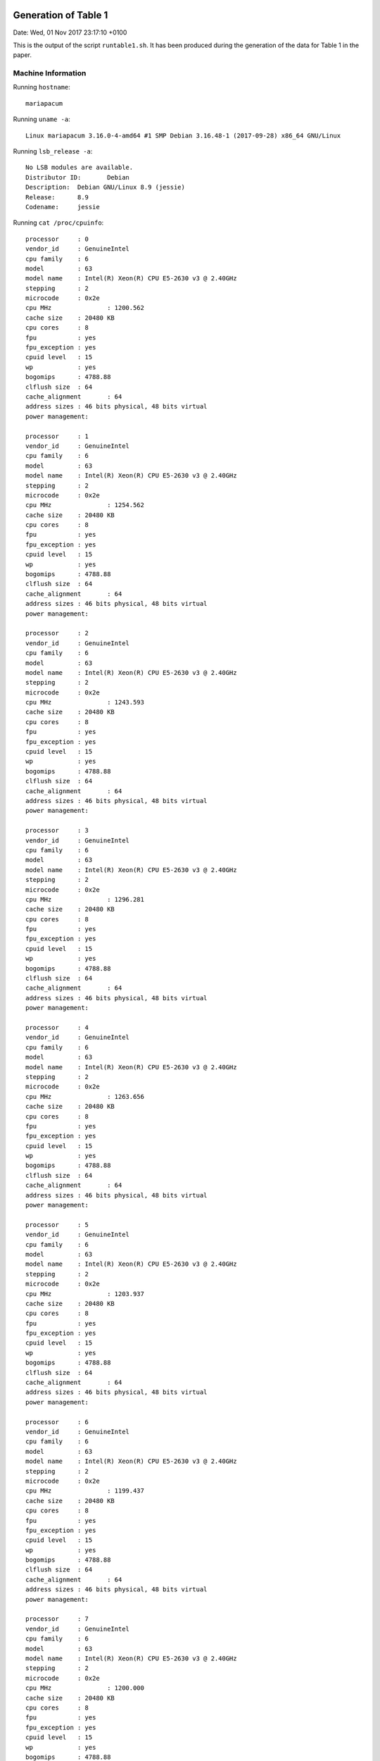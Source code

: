 

Generation of Table 1
=====================

Date: Wed, 01 Nov 2017 23:17:10 +0100

This is the output of the script ``runtable1.sh``.
It has been produced during the generation of the data for
Table 1 in the paper.


Machine Information
-------------------

Running ``hostname``::

  mariapacum

Running ``uname -a``::

  Linux mariapacum 3.16.0-4-amd64 #1 SMP Debian 3.16.48-1 (2017-09-28) x86_64 GNU/Linux

Running ``lsb_release -a``::

  No LSB modules are available.
  Distributor ID:	Debian
  Description:	Debian GNU/Linux 8.9 (jessie)
  Release:	8.9
  Codename:	jessie

Running ``cat /proc/cpuinfo``::

  processor	: 0
  vendor_id	: GenuineIntel
  cpu family	: 6
  model		: 63
  model name	: Intel(R) Xeon(R) CPU E5-2630 v3 @ 2.40GHz
  stepping	: 2
  microcode	: 0x2e
  cpu MHz		: 1200.562
  cache size	: 20480 KB
  cpu cores	: 8
  fpu		: yes
  fpu_exception	: yes
  cpuid level	: 15
  wp		: yes
  bogomips	: 4788.88
  clflush size	: 64
  cache_alignment	: 64
  address sizes	: 46 bits physical, 48 bits virtual
  power management:
  
  processor	: 1
  vendor_id	: GenuineIntel
  cpu family	: 6
  model		: 63
  model name	: Intel(R) Xeon(R) CPU E5-2630 v3 @ 2.40GHz
  stepping	: 2
  microcode	: 0x2e
  cpu MHz		: 1254.562
  cache size	: 20480 KB
  cpu cores	: 8
  fpu		: yes
  fpu_exception	: yes
  cpuid level	: 15
  wp		: yes
  bogomips	: 4788.88
  clflush size	: 64
  cache_alignment	: 64
  address sizes	: 46 bits physical, 48 bits virtual
  power management:
  
  processor	: 2
  vendor_id	: GenuineIntel
  cpu family	: 6
  model		: 63
  model name	: Intel(R) Xeon(R) CPU E5-2630 v3 @ 2.40GHz
  stepping	: 2
  microcode	: 0x2e
  cpu MHz		: 1243.593
  cache size	: 20480 KB
  cpu cores	: 8
  fpu		: yes
  fpu_exception	: yes
  cpuid level	: 15
  wp		: yes
  bogomips	: 4788.88
  clflush size	: 64
  cache_alignment	: 64
  address sizes	: 46 bits physical, 48 bits virtual
  power management:
  
  processor	: 3
  vendor_id	: GenuineIntel
  cpu family	: 6
  model		: 63
  model name	: Intel(R) Xeon(R) CPU E5-2630 v3 @ 2.40GHz
  stepping	: 2
  microcode	: 0x2e
  cpu MHz		: 1296.281
  cache size	: 20480 KB
  cpu cores	: 8
  fpu		: yes
  fpu_exception	: yes
  cpuid level	: 15
  wp		: yes
  bogomips	: 4788.88
  clflush size	: 64
  cache_alignment	: 64
  address sizes	: 46 bits physical, 48 bits virtual
  power management:
  
  processor	: 4
  vendor_id	: GenuineIntel
  cpu family	: 6
  model		: 63
  model name	: Intel(R) Xeon(R) CPU E5-2630 v3 @ 2.40GHz
  stepping	: 2
  microcode	: 0x2e
  cpu MHz		: 1263.656
  cache size	: 20480 KB
  cpu cores	: 8
  fpu		: yes
  fpu_exception	: yes
  cpuid level	: 15
  wp		: yes
  bogomips	: 4788.88
  clflush size	: 64
  cache_alignment	: 64
  address sizes	: 46 bits physical, 48 bits virtual
  power management:
  
  processor	: 5
  vendor_id	: GenuineIntel
  cpu family	: 6
  model		: 63
  model name	: Intel(R) Xeon(R) CPU E5-2630 v3 @ 2.40GHz
  stepping	: 2
  microcode	: 0x2e
  cpu MHz		: 1203.937
  cache size	: 20480 KB
  cpu cores	: 8
  fpu		: yes
  fpu_exception	: yes
  cpuid level	: 15
  wp		: yes
  bogomips	: 4788.88
  clflush size	: 64
  cache_alignment	: 64
  address sizes	: 46 bits physical, 48 bits virtual
  power management:
  
  processor	: 6
  vendor_id	: GenuineIntel
  cpu family	: 6
  model		: 63
  model name	: Intel(R) Xeon(R) CPU E5-2630 v3 @ 2.40GHz
  stepping	: 2
  microcode	: 0x2e
  cpu MHz		: 1199.437
  cache size	: 20480 KB
  cpu cores	: 8
  fpu		: yes
  fpu_exception	: yes
  cpuid level	: 15
  wp		: yes
  bogomips	: 4788.88
  clflush size	: 64
  cache_alignment	: 64
  address sizes	: 46 bits physical, 48 bits virtual
  power management:
  
  processor	: 7
  vendor_id	: GenuineIntel
  cpu family	: 6
  model		: 63
  model name	: Intel(R) Xeon(R) CPU E5-2630 v3 @ 2.40GHz
  stepping	: 2
  microcode	: 0x2e
  cpu MHz		: 1200.000
  cache size	: 20480 KB
  cpu cores	: 8
  fpu		: yes
  fpu_exception	: yes
  cpuid level	: 15
  wp		: yes
  bogomips	: 4788.88
  clflush size	: 64
  cache_alignment	: 64
  address sizes	: 46 bits physical, 48 bits virtual
  power management:
  
  processor	: 8
  vendor_id	: GenuineIntel
  cpu family	: 6
  model		: 63
  model name	: Intel(R) Xeon(R) CPU E5-2630 v3 @ 2.40GHz
  stepping	: 2
  microcode	: 0x2e
  cpu MHz		: 1200.000
  cache size	: 20480 KB
  cpu cores	: 8
  fpu		: yes
  fpu_exception	: yes
  cpuid level	: 15
  wp		: yes
  bogomips	: 4790.27
  clflush size	: 64
  cache_alignment	: 64
  address sizes	: 46 bits physical, 48 bits virtual
  power management:
  
  processor	: 9
  vendor_id	: GenuineIntel
  cpu family	: 6
  model		: 63
  model name	: Intel(R) Xeon(R) CPU E5-2630 v3 @ 2.40GHz
  stepping	: 2
  microcode	: 0x2e
  cpu MHz		: 1205.250
  cache size	: 20480 KB
  cpu cores	: 8
  fpu		: yes
  fpu_exception	: yes
  cpuid level	: 15
  wp		: yes
  bogomips	: 4790.27
  clflush size	: 64
  cache_alignment	: 64
  address sizes	: 46 bits physical, 48 bits virtual
  power management:
  
  processor	: 10
  vendor_id	: GenuineIntel
  cpu family	: 6
  model		: 63
  model name	: Intel(R) Xeon(R) CPU E5-2630 v3 @ 2.40GHz
  stepping	: 2
  microcode	: 0x2e
  cpu MHz		: 1256.250
  cache size	: 20480 KB
  cpu cores	: 8
  fpu		: yes
  fpu_exception	: yes
  cpuid level	: 15
  wp		: yes
  bogomips	: 4790.27
  clflush size	: 64
  cache_alignment	: 64
  address sizes	: 46 bits physical, 48 bits virtual
  power management:
  
  processor	: 11
  vendor_id	: GenuineIntel
  cpu family	: 6
  model		: 63
  model name	: Intel(R) Xeon(R) CPU E5-2630 v3 @ 2.40GHz
  stepping	: 2
  microcode	: 0x2e
  cpu MHz		: 1204.218
  cache size	: 20480 KB
  cpu cores	: 8
  fpu		: yes
  fpu_exception	: yes
  cpuid level	: 15
  wp		: yes
  bogomips	: 4790.27
  clflush size	: 64
  cache_alignment	: 64
  address sizes	: 46 bits physical, 48 bits virtual
  power management:
  
  processor	: 12
  vendor_id	: GenuineIntel
  cpu family	: 6
  model		: 63
  model name	: Intel(R) Xeon(R) CPU E5-2630 v3 @ 2.40GHz
  stepping	: 2
  microcode	: 0x2e
  cpu MHz		: 1200.000
  cache size	: 20480 KB
  cpu cores	: 8
  fpu		: yes
  fpu_exception	: yes
  cpuid level	: 15
  wp		: yes
  bogomips	: 4790.27
  clflush size	: 64
  cache_alignment	: 64
  address sizes	: 46 bits physical, 48 bits virtual
  power management:
  
  processor	: 13
  vendor_id	: GenuineIntel
  cpu family	: 6
  model		: 63
  model name	: Intel(R) Xeon(R) CPU E5-2630 v3 @ 2.40GHz
  stepping	: 2
  microcode	: 0x2e
  cpu MHz		: 1200.000
  cache size	: 20480 KB
  cpu cores	: 8
  fpu		: yes
  fpu_exception	: yes
  cpuid level	: 15
  wp		: yes
  bogomips	: 4790.27
  clflush size	: 64
  cache_alignment	: 64
  address sizes	: 46 bits physical, 48 bits virtual
  power management:
  
  processor	: 14
  vendor_id	: GenuineIntel
  cpu family	: 6
  model		: 63
  model name	: Intel(R) Xeon(R) CPU E5-2630 v3 @ 2.40GHz
  stepping	: 2
  microcode	: 0x2e
  cpu MHz		: 1243.968
  cache size	: 20480 KB
  cpu cores	: 8
  fpu		: yes
  fpu_exception	: yes
  cpuid level	: 15
  wp		: yes
  bogomips	: 4790.27
  clflush size	: 64
  cache_alignment	: 64
  address sizes	: 46 bits physical, 48 bits virtual
  power management:
  
  processor	: 15
  vendor_id	: GenuineIntel
  cpu family	: 6
  model		: 63
  model name	: Intel(R) Xeon(R) CPU E5-2630 v3 @ 2.40GHz
  stepping	: 2
  microcode	: 0x2e
  cpu MHz		: 1200.187
  cache size	: 20480 KB
  cpu cores	: 8
  fpu		: yes
  fpu_exception	: yes
  cpuid level	: 15
  wp		: yes
  bogomips	: 4790.27
  clflush size	: 64
  cache_alignment	: 64
  address sizes	: 46 bits physical, 48 bits virtual
  power management:
  
  processor	: 16
  vendor_id	: GenuineIntel
  cpu family	: 6
  model		: 63
  model name	: Intel(R) Xeon(R) CPU E5-2630 v3 @ 2.40GHz
  stepping	: 2
  microcode	: 0x2e
  cpu MHz		: 1200.000
  cache size	: 20480 KB
  cpu cores	: 8
  fpu		: yes
  fpu_exception	: yes
  cpuid level	: 15
  wp		: yes
  bogomips	: 4788.88
  clflush size	: 64
  cache_alignment	: 64
  address sizes	: 46 bits physical, 48 bits virtual
  power management:
  
  processor	: 17
  vendor_id	: GenuineIntel
  cpu family	: 6
  model		: 63
  model name	: Intel(R) Xeon(R) CPU E5-2630 v3 @ 2.40GHz
  stepping	: 2
  microcode	: 0x2e
  cpu MHz		: 1596.750
  cache size	: 20480 KB
  cpu cores	: 8
  fpu		: yes
  fpu_exception	: yes
  cpuid level	: 15
  wp		: yes
  bogomips	: 4788.88
  clflush size	: 64
  cache_alignment	: 64
  address sizes	: 46 bits physical, 48 bits virtual
  power management:
  
  processor	: 18
  vendor_id	: GenuineIntel
  cpu family	: 6
  model		: 63
  model name	: Intel(R) Xeon(R) CPU E5-2630 v3 @ 2.40GHz
  stepping	: 2
  microcode	: 0x2e
  cpu MHz		: 1496.812
  cache size	: 20480 KB
  cpu cores	: 8
  fpu		: yes
  fpu_exception	: yes
  cpuid level	: 15
  wp		: yes
  bogomips	: 4788.88
  clflush size	: 64
  cache_alignment	: 64
  address sizes	: 46 bits physical, 48 bits virtual
  power management:
  
  processor	: 19
  vendor_id	: GenuineIntel
  cpu family	: 6
  model		: 63
  model name	: Intel(R) Xeon(R) CPU E5-2630 v3 @ 2.40GHz
  stepping	: 2
  microcode	: 0x2e
  cpu MHz		: 1262.906
  cache size	: 20480 KB
  cpu cores	: 8
  fpu		: yes
  fpu_exception	: yes
  cpuid level	: 15
  wp		: yes
  bogomips	: 4788.88
  clflush size	: 64
  cache_alignment	: 64
  address sizes	: 46 bits physical, 48 bits virtual
  power management:
  
  processor	: 20
  vendor_id	: GenuineIntel
  cpu family	: 6
  model		: 63
  model name	: Intel(R) Xeon(R) CPU E5-2630 v3 @ 2.40GHz
  stepping	: 2
  microcode	: 0x2e
  cpu MHz		: 1264.218
  cache size	: 20480 KB
  cpu cores	: 8
  fpu		: yes
  fpu_exception	: yes
  cpuid level	: 15
  wp		: yes
  bogomips	: 4788.88
  clflush size	: 64
  cache_alignment	: 64
  address sizes	: 46 bits physical, 48 bits virtual
  power management:
  
  processor	: 21
  vendor_id	: GenuineIntel
  cpu family	: 6
  model		: 63
  model name	: Intel(R) Xeon(R) CPU E5-2630 v3 @ 2.40GHz
  stepping	: 2
  microcode	: 0x2e
  cpu MHz		: 1200.000
  cache size	: 20480 KB
  cpu cores	: 8
  fpu		: yes
  fpu_exception	: yes
  cpuid level	: 15
  wp		: yes
  bogomips	: 4788.88
  clflush size	: 64
  cache_alignment	: 64
  address sizes	: 46 bits physical, 48 bits virtual
  power management:
  
  processor	: 22
  vendor_id	: GenuineIntel
  cpu family	: 6
  model		: 63
  model name	: Intel(R) Xeon(R) CPU E5-2630 v3 @ 2.40GHz
  stepping	: 2
  microcode	: 0x2e
  cpu MHz		: 1212.281
  cache size	: 20480 KB
  cpu cores	: 8
  fpu		: yes
  fpu_exception	: yes
  cpuid level	: 15
  wp		: yes
  bogomips	: 4788.88
  clflush size	: 64
  cache_alignment	: 64
  address sizes	: 46 bits physical, 48 bits virtual
  power management:
  
  processor	: 23
  vendor_id	: GenuineIntel
  cpu family	: 6
  model		: 63
  model name	: Intel(R) Xeon(R) CPU E5-2630 v3 @ 2.40GHz
  stepping	: 2
  microcode	: 0x2e
  cpu MHz		: 1200.468
  cache size	: 20480 KB
  cpu cores	: 8
  fpu		: yes
  fpu_exception	: yes
  cpuid level	: 15
  wp		: yes
  bogomips	: 4788.88
  clflush size	: 64
  cache_alignment	: 64
  address sizes	: 46 bits physical, 48 bits virtual
  power management:
  
  processor	: 24
  vendor_id	: GenuineIntel
  cpu family	: 6
  model		: 63
  model name	: Intel(R) Xeon(R) CPU E5-2630 v3 @ 2.40GHz
  stepping	: 2
  microcode	: 0x2e
  cpu MHz		: 1227.656
  cache size	: 20480 KB
  cpu cores	: 8
  fpu		: yes
  fpu_exception	: yes
  cpuid level	: 15
  wp		: yes
  bogomips	: 4790.27
  clflush size	: 64
  cache_alignment	: 64
  address sizes	: 46 bits physical, 48 bits virtual
  power management:
  
  processor	: 25
  vendor_id	: GenuineIntel
  cpu family	: 6
  model		: 63
  model name	: Intel(R) Xeon(R) CPU E5-2630 v3 @ 2.40GHz
  stepping	: 2
  microcode	: 0x2e
  cpu MHz		: 1201.312
  cache size	: 20480 KB
  cpu cores	: 8
  fpu		: yes
  fpu_exception	: yes
  cpuid level	: 15
  wp		: yes
  bogomips	: 4790.27
  clflush size	: 64
  cache_alignment	: 64
  address sizes	: 46 bits physical, 48 bits virtual
  power management:
  
  processor	: 26
  vendor_id	: GenuineIntel
  cpu family	: 6
  model		: 63
  model name	: Intel(R) Xeon(R) CPU E5-2630 v3 @ 2.40GHz
  stepping	: 2
  microcode	: 0x2e
  cpu MHz		: 1299.937
  cache size	: 20480 KB
  cpu cores	: 8
  fpu		: yes
  fpu_exception	: yes
  cpuid level	: 15
  wp		: yes
  bogomips	: 4790.27
  clflush size	: 64
  cache_alignment	: 64
  address sizes	: 46 bits physical, 48 bits virtual
  power management:
  
  processor	: 27
  vendor_id	: GenuineIntel
  cpu family	: 6
  model		: 63
  model name	: Intel(R) Xeon(R) CPU E5-2630 v3 @ 2.40GHz
  stepping	: 2
  microcode	: 0x2e
  cpu MHz		: 1204.312
  cache size	: 20480 KB
  cpu cores	: 8
  fpu		: yes
  fpu_exception	: yes
  cpuid level	: 15
  wp		: yes
  bogomips	: 4790.27
  clflush size	: 64
  cache_alignment	: 64
  address sizes	: 46 bits physical, 48 bits virtual
  power management:
  
  processor	: 28
  vendor_id	: GenuineIntel
  cpu family	: 6
  model		: 63
  model name	: Intel(R) Xeon(R) CPU E5-2630 v3 @ 2.40GHz
  stepping	: 2
  microcode	: 0x2e
  cpu MHz		: 1201.875
  cache size	: 20480 KB
  cpu cores	: 8
  fpu		: yes
  fpu_exception	: yes
  cpuid level	: 15
  wp		: yes
  bogomips	: 4790.27
  clflush size	: 64
  cache_alignment	: 64
  address sizes	: 46 bits physical, 48 bits virtual
  power management:
  
  processor	: 29
  vendor_id	: GenuineIntel
  cpu family	: 6
  model		: 63
  model name	: Intel(R) Xeon(R) CPU E5-2630 v3 @ 2.40GHz
  stepping	: 2
  microcode	: 0x2e
  cpu MHz		: 1197.281
  cache size	: 20480 KB
  cpu cores	: 8
  fpu		: yes
  fpu_exception	: yes
  cpuid level	: 15
  wp		: yes
  bogomips	: 4790.27
  clflush size	: 64
  cache_alignment	: 64
  address sizes	: 46 bits physical, 48 bits virtual
  power management:
  
  processor	: 30
  vendor_id	: GenuineIntel
  cpu family	: 6
  model		: 63
  model name	: Intel(R) Xeon(R) CPU E5-2630 v3 @ 2.40GHz
  stepping	: 2
  microcode	: 0x2e
  cpu MHz		: 1249.312
  cache size	: 20480 KB
  cpu cores	: 8
  fpu		: yes
  fpu_exception	: yes
  cpuid level	: 15
  wp		: yes
  bogomips	: 4790.27
  clflush size	: 64
  cache_alignment	: 64
  address sizes	: 46 bits physical, 48 bits virtual
  power management:
  
  processor	: 31
  vendor_id	: GenuineIntel
  cpu family	: 6
  model		: 63
  model name	: Intel(R) Xeon(R) CPU E5-2630 v3 @ 2.40GHz
  stepping	: 2
  microcode	: 0x2e
  cpu MHz		: 1234.406
  cache size	: 20480 KB
  cpu cores	: 8
  fpu		: yes
  fpu_exception	: yes
  cpuid level	: 15
  wp		: yes
  bogomips	: 4790.27
  clflush size	: 64
  cache_alignment	: 64
  address sizes	: 46 bits physical, 48 bits virtual
  power management:
  

Running ``cat /proc/meminfo``::

  MemTotal:       32936860 kB
  MemFree:        31105480 kB
  SwapTotal:      33475580 kB
  SwapFree:       33475580 kB
  VmallocTotal:   34359738367 kB
  HugePages_Total:       0
  HugePages_Free:        0


Getting Tool Binaries
---------------------

::

  converted 'https://github.com/cesaro/dpu/releases/download/v0.5.0-dr/tacas18-table1-tool-binaries.tar.gz' (ANSI_X3.4-1968) -> 'https://github.com/cesaro/dpu/releases/download/v0.5.0-dr/tacas18-table1-tool-binaries.tar.gz' (UTF-8)
  --2017-11-01 23:17:10--  https://github.com/cesaro/dpu/releases/download/v0.5.0-dr/tacas18-table1-tool-binaries.tar.gz
  Resolving github.com (github.com)... 192.30.253.112, 192.30.253.113
  Connecting to github.com (github.com)|192.30.253.112|:443... connected.
  HTTP request sent, awaiting response... 302 Found
  Location: https://github-production-release-asset-2e65be.s3.amazonaws.com/87984146/57e62576-bea6-11e7-87c3-dbd6fd09dc56?X-Amz-Algorithm=AWS4-HMAC-SHA256&X-Amz-Credential=AKIAIWNJYAX4CSVEH53A%2F20171101%2Fus-east-1%2Fs3%2Faws4_request&X-Amz-Date=20171101T222402Z&X-Amz-Expires=300&X-Amz-Signature=6b8eada6ca4925dd4131b3a9679e6d8b9d5ce6df41f00516aa116676baf2eac4&X-Amz-SignedHeaders=host&actor_id=0&response-content-disposition=attachment%3B%20filename%3Dtacas18-table1-tool-binaries.tar.gz&response-content-type=application%2Foctet-stream [following]
  converted 'https://github-production-release-asset-2e65be.s3.amazonaws.com/87984146/57e62576-bea6-11e7-87c3-dbd6fd09dc56?X-Amz-Algorithm=AWS4-HMAC-SHA256&X-Amz-Credential=AKIAIWNJYAX4CSVEH53A%2F20171101%2Fus-east-1%2Fs3%2Faws4_request&X-Amz-Date=20171101T222402Z&X-Amz-Expires=300&X-Amz-Signature=6b8eada6ca4925dd4131b3a9679e6d8b9d5ce6df41f00516aa116676baf2eac4&X-Amz-SignedHeaders=host&actor_id=0&response-content-disposition=attachment%3B%20filename%3Dtacas18-table1-tool-binaries.tar.gz&response-content-type=application%2Foctet-stream' (ANSI_X3.4-1968) -> 'https://github-production-release-asset-2e65be.s3.amazonaws.com/87984146/57e62576-bea6-11e7-87c3-dbd6fd09dc56?X-Amz-Algorithm=AWS4-HMAC-SHA256&X-Amz-Credential=AKIAIWNJYAX4CSVEH53A/20171101/us-east-1/s3/aws4_request&X-Amz-Date=20171101T222402Z&X-Amz-Expires=300&X-Amz-Signature=6b8eada6ca4925dd4131b3a9679e6d8b9d5ce6df41f00516aa116676baf2eac4&X-Amz-SignedHeaders=host&actor_id=0&response-content-disposition=attachment; filename=tacas18-table1-tool-binaries.tar.gz&response-content-type=application/octet-stream' (UTF-8)
  --2017-11-01 23:17:11--  https://github-production-release-asset-2e65be.s3.amazonaws.com/87984146/57e62576-bea6-11e7-87c3-dbd6fd09dc56?X-Amz-Algorithm=AWS4-HMAC-SHA256&X-Amz-Credential=AKIAIWNJYAX4CSVEH53A/20171101/us-east-1/s3/aws4_request&X-Amz-Date=20171101T222402Z&X-Amz-Expires=300&X-Amz-Signature=6b8eada6ca4925dd4131b3a9679e6d8b9d5ce6df41f00516aa116676baf2eac4&X-Amz-SignedHeaders=host&actor_id=0&response-content-disposition=attachment;%20filename=tacas18-table1-tool-binaries.tar.gz&response-content-type=application/octet-stream
  Resolving github-production-release-asset-2e65be.s3.amazonaws.com (github-production-release-asset-2e65be.s3.amazonaws.com)... 52.216.96.139
  Connecting to github-production-release-asset-2e65be.s3.amazonaws.com (github-production-release-asset-2e65be.s3.amazonaws.com)|52.216.96.139|:443... connected.
  HTTP request sent, awaiting response... 200 OK
  Length: 15854018 (15M) [application/octet-stream]
  Saving to: 'tacas18-table1-tool-binaries.tar.gz'
  
       0K .......... .......... .......... .......... ..........  0%  323K 48s
      50K .......... .......... .......... .......... ..........  0%  325K 47s
     100K .......... .......... .......... .......... ..........  0%  645K 39s
     150K .......... .......... .......... .......... ..........  1%  648K 35s
     200K .......... .......... .......... .......... ..........  1%  649K 33s
     250K .......... .......... .......... .......... ..........  1% 1.27M 29s
     300K .......... .......... .......... .......... ..........  2% 1.24M 27s
     350K .......... .......... .......... .......... ..........  2%  650K 26s
     400K .......... .......... .......... .......... ..........  2% 76.3M 23s
     450K .......... .......... .......... .......... ..........  3%  648K 23s
     500K .......... .......... .......... .......... ..........  3%  650K 23s
     550K .......... .......... .......... .......... ..........  3% 70.1M 21s
     600K .......... .......... .......... .......... ..........  4%  648K 21s
     650K .......... .......... .......... .......... ..........  4% 73.0M 20s
     700K .......... .......... .......... .......... ..........  4%  652K 20s
     750K .......... .......... .......... .......... ..........  5% 69.2M 18s
     800K .......... .......... .......... .......... ..........  5% 1.29M 18s
     850K .......... .......... .......... .......... ..........  5% 1.24M 18s
     900K .......... .......... .......... .......... ..........  6% 79.1M 17s
     950K .......... .......... .......... .......... ..........  6%  655K 17s
    1000K .......... .......... .......... .......... ..........  6% 73.6M 16s
    1050K .......... .......... .......... .......... ..........  7% 1.32M 16s
    1100K .......... .......... .......... .......... ..........  7% 1.23M 15s
    1150K .......... .......... .......... .......... ..........  7% 67.5M 15s
    1200K .......... .......... .......... .......... ..........  8% 79.5M 14s
    1250K .......... .......... .......... .......... ..........  8%  660K 14s
    1300K .......... .......... .......... .......... ..........  8% 75.5M 14s
    1350K .......... .......... .......... .......... ..........  9% 77.0M 13s
    1400K .......... .......... .......... .......... ..........  9% 1.35M 13s
    1450K .......... .......... .......... .......... ..........  9% 1.23M 13s
    1500K .......... .......... .......... .......... .......... 10% 74.2M 13s
    1550K .......... .......... .......... .......... .......... 10% 78.5M 12s
    1600K .......... .......... .......... .......... .......... 10% 85.6M 12s
    1650K .......... .......... .......... .......... .......... 10%  665K 12s
    1700K .......... .......... .......... .......... .......... 11% 88.9M 12s
    1750K .......... .......... .......... .......... .......... 11% 85.1M 11s
    1800K .......... .......... .......... .......... .......... 11% 73.9M 11s
    1850K .......... .......... .......... .......... .......... 12% 1.35M 11s
    1900K .......... .......... .......... .......... .......... 12% 1.24M 11s
    1950K .......... .......... .......... .......... .......... 12% 74.2M 10s
    2000K .......... .......... .......... .......... .......... 13% 79.6M 10s
    2050K .......... .......... .......... .......... .......... 13% 78.6M 10s
    2100K .......... .......... .......... .......... .......... 13% 1.35M 10s
    2150K .......... .......... .......... .......... .......... 14% 1.25M 10s
    2200K .......... .......... .......... .......... .......... 14% 72.6M 10s
    2250K .......... .......... .......... .......... .......... 14% 72.9M 9s
    2300K .......... .......... .......... .......... .......... 15% 77.1M 9s
    2350K .......... .......... .......... .......... .......... 15% 1.35M 9s
    2400K .......... .......... .......... .......... .......... 15% 1.25M 9s
    2450K .......... .......... .......... .......... .......... 16% 70.8M 9s
    2500K .......... .......... .......... .......... .......... 16% 71.3M 9s
    2550K .......... .......... .......... .......... .......... 16% 89.6M 8s
    2600K .......... .......... .......... .......... .......... 17% 95.7M 8s
    2650K .......... .......... .......... .......... .......... 17% 1.36M 8s
    2700K .......... .......... .......... .......... .......... 17% 1.25M 8s
    2750K .......... .......... .......... .......... .......... 18% 70.5M 8s
    2800K .......... .......... .......... .......... .......... 18% 76.1M 8s
    2850K .......... .......... .......... .......... .......... 18% 79.7M 8s
    2900K .......... .......... .......... .......... .......... 19% 85.9M 8s
    2950K .......... .......... .......... .......... .......... 19% 1.37M 8s
    3000K .......... .......... .......... .......... .......... 19% 1.25M 8s
    3050K .......... .......... .......... .......... .......... 20% 72.0M 7s
    3100K .......... .......... .......... .......... .......... 20% 76.2M 7s
    3150K .......... .......... .......... .......... .......... 20% 78.1M 7s
    3200K .......... .......... .......... .......... .......... 20% 80.1M 7s
    3250K .......... .......... .......... .......... .......... 21% 87.9M 7s
    3300K .......... .......... .......... .......... .......... 21% 1.38M 7s
    3350K .......... .......... .......... .......... .......... 21% 1.26M 7s
    3400K .......... .......... .......... .......... .......... 22% 96.7M 7s
    3450K .......... .......... .......... .......... .......... 22% 91.8M 7s
    3500K .......... .......... .......... .......... .......... 22% 80.2M 7s
    3550K .......... .......... .......... .......... .......... 23% 74.1M 6s
    3600K .......... .......... .......... .......... .......... 23% 88.9M 6s
    3650K .......... .......... .......... .......... .......... 23% 1.38M 6s
    3700K .......... .......... .......... .......... .......... 24% 1.26M 6s
    3750K .......... .......... .......... .......... .......... 24% 73.5M 6s
    3800K .......... .......... .......... .......... .......... 24% 78.2M 6s
    3850K .......... .......... .......... .......... .......... 25% 59.5M 6s
    3900K .......... .......... .......... .......... .......... 25% 78.4M 6s
    3950K .......... .......... .......... .......... .......... 25% 75.9M 6s
    4000K .......... .......... .......... .......... .......... 26% 1.40M 6s
    4050K .......... .......... .......... .......... .......... 26% 71.8M 6s
    4100K .......... .......... .......... .......... .......... 26% 1.27M 6s
    4150K .......... .......... .......... .......... .......... 27% 61.8M 6s
    4200K .......... .......... .......... .......... .......... 27% 71.4M 6s
    4250K .......... .......... .......... .......... .......... 27% 77.3M 5s
    4300K .......... .......... .......... .......... .......... 28% 69.3M 5s
    4350K .......... .......... .......... .......... .......... 28% 71.9M 5s
    4400K .......... .......... .......... .......... .......... 28% 89.9M 5s
    4450K .......... .......... .......... .......... .......... 29% 1.41M 5s
    4500K .......... .......... .......... .......... .......... 29% 1.28M 5s
    4550K .......... .......... .......... .......... .......... 29% 59.7M 5s
    4600K .......... .......... .......... .......... .......... 30% 66.4M 5s
    4650K .......... .......... .......... .......... .......... 30% 61.8M 5s
    4700K .......... .......... .......... .......... .......... 30% 71.1M 5s
    4750K .......... .......... .......... .......... .......... 31% 70.0M 5s
    4800K .......... .......... .......... .......... .......... 31% 92.4M 5s
    4850K .......... .......... .......... .......... .......... 31% 98.3M 5s
    4900K .......... .......... .......... .......... .......... 31% 1.46M 5s
    4950K .......... .......... .......... .......... .......... 32% 63.5M 5s
    5000K .......... .......... .......... .......... .......... 32% 1.28M 5s
    5050K .......... .......... .......... .......... .......... 32% 69.4M 5s
    5100K .......... .......... .......... .......... .......... 33% 88.3M 4s
    5150K .......... .......... .......... .......... .......... 33% 70.0M 4s
    5200K .......... .......... .......... .......... .......... 33% 65.7M 4s
    5250K .......... .......... .......... .......... .......... 34% 64.4M 4s
    5300K .......... .......... .......... .......... .......... 34% 64.5M 4s
    5350K .......... .......... .......... .......... .......... 34% 87.2M 4s
    5400K .......... .......... .......... .......... .......... 35% 87.5M 4s
    5450K .......... .......... .......... .......... .......... 35% 89.3M 4s
    5500K .......... .......... .......... .......... .......... 35% 1.49M 4s
    5550K .......... .......... .......... .......... .......... 36% 72.1M 4s
    5600K .......... .......... .......... .......... .......... 36% 1.29M 4s
    5650K .......... .......... .......... .......... .......... 36% 67.5M 4s
    5700K .......... .......... .......... .......... .......... 37% 76.9M 4s
    5750K .......... .......... .......... .......... .......... 37% 78.0M 4s
    5800K .......... .......... .......... .......... .......... 37% 90.9M 4s
    5850K .......... .......... .......... .......... .......... 38% 85.1M 4s
    5900K .......... .......... .......... .......... .......... 38% 89.9M 4s
    5950K .......... .......... .......... .......... .......... 38% 84.6M 4s
    6000K .......... .......... .......... .......... .......... 39% 85.5M 4s
    6050K .......... .......... .......... .......... .......... 39% 83.4M 4s
    6100K .......... .......... .......... .......... .......... 39%  106M 4s
    6150K .......... .......... .......... .......... .......... 40%  107M 3s
    6200K .......... .......... .......... .......... .......... 40% 1.50M 3s
    6250K .......... .......... .......... .......... .......... 40% 75.9M 3s
    6300K .......... .......... .......... .......... .......... 41% 1.30M 3s
    6350K .......... .......... .......... .......... .......... 41% 80.5M 3s
    6400K .......... .......... .......... .......... .......... 41% 86.0M 3s
    6450K .......... .......... .......... .......... .......... 41% 62.6M 3s
    6500K .......... .......... .......... .......... .......... 42% 75.8M 3s
    6550K .......... .......... .......... .......... .......... 42% 79.4M 3s
    6600K .......... .......... .......... .......... .......... 42% 83.2M 3s
    6650K .......... .......... .......... .......... .......... 43% 80.1M 3s
    6700K .......... .......... .......... .......... .......... 43% 85.3M 3s
    6750K .......... .......... .......... .......... .......... 43% 99.8M 3s
    6800K .......... .......... .......... .......... .......... 44%  108M 3s
    6850K .......... .......... .......... .......... .......... 44% 93.5M 3s
    6900K .......... .......... .......... .......... .......... 44% 1.52M 3s
    6950K .......... .......... .......... .......... .......... 45% 73.6M 3s
    7000K .......... .......... .......... .......... .......... 45% 91.3M 3s
    7050K .......... .......... .......... .......... .......... 45% 1.31M 3s
    7100K .......... .......... .......... .......... .......... 46% 75.5M 3s
    7150K .......... .......... .......... .......... .......... 46% 76.5M 3s
    7200K .......... .......... .......... .......... .......... 46% 72.9M 3s
    7250K .......... .......... .......... .......... .......... 47% 62.4M 3s
    7300K .......... .......... .......... .......... .......... 47% 73.0M 3s
    7350K .......... .......... .......... .......... .......... 47% 77.1M 3s
    7400K .......... .......... .......... .......... .......... 48% 78.4M 3s
    7450K .......... .......... .......... .......... .......... 48% 72.4M 3s
    7500K .......... .......... .......... .......... .......... 48% 77.8M 3s
    7550K .......... .......... .......... .......... .......... 49% 97.6M 3s
    7600K .......... .......... .......... .......... .......... 49%  108M 3s
    7650K .......... .......... .......... .......... .......... 49% 85.8M 3s
    7700K .......... .......... .......... .......... .......... 50%  106M 2s
    7750K .......... .......... .......... .......... .......... 50% 1.61M 2s
    7800K .......... .......... .......... .......... .......... 50% 74.0M 2s
    7850K .......... .......... .......... .......... .......... 51% 73.6M 2s
    7900K .......... .......... .......... .......... .......... 51% 92.6M 2s
    7950K .......... .......... .......... .......... .......... 51% 1.31M 2s
    8000K .......... .......... .......... .......... .......... 51% 71.5M 2s
    8050K .......... .......... .......... .......... .......... 52% 59.2M 2s
    8100K .......... .......... .......... .......... .......... 52% 78.2M 2s
    8150K .......... .......... .......... .......... .......... 52% 78.1M 2s
    8200K .......... .......... .......... .......... .......... 53% 78.0M 2s
    8250K .......... .......... .......... .......... .......... 53% 73.9M 2s
    8300K .......... .......... .......... .......... .......... 53% 72.2M 2s
    8350K .......... .......... .......... .......... .......... 54% 77.6M 2s
    8400K .......... .......... .......... .......... .......... 54% 78.4M 2s
    8450K .......... .......... .......... .......... .......... 54% 67.8M 2s
    8500K .......... .......... .......... .......... .......... 55%  107M 2s
    8550K .......... .......... .......... .......... .......... 55%  101M 2s
    8600K .......... .......... .......... .......... .......... 55%  107M 2s
    8650K .......... .......... .......... .......... .......... 56% 97.5M 2s
    8700K .......... .......... .......... .......... .......... 56%  107M 2s
    8750K .......... .......... .......... .......... .......... 56% 1.66M 2s
    8800K .......... .......... .......... .......... .......... 57% 74.2M 2s
    8850K .......... .......... .......... .......... .......... 57% 65.2M 2s
    8900K .......... .......... .......... .......... .......... 57% 1.33M 2s
    8950K .......... .......... .......... .......... .......... 58% 65.3M 2s
    9000K .......... .......... .......... .......... .......... 58% 75.9M 2s
    9050K .......... .......... .......... .......... .......... 58% 71.5M 2s
    9100K .......... .......... .......... .......... .......... 59% 73.4M 2s
    9150K .......... .......... .......... .......... .......... 59% 77.1M 2s
    9200K .......... .......... .......... .......... .......... 59% 76.8M 2s
    9250K .......... .......... .......... .......... .......... 60% 58.5M 2s
    9300K .......... .......... .......... .......... .......... 60% 78.1M 2s
    9350K .......... .......... .......... .......... .......... 60% 73.3M 2s
    9400K .......... .......... .......... .......... .......... 61% 78.5M 2s
    9450K .......... .......... .......... .......... .......... 61% 73.7M 2s
    9500K .......... .......... .......... .......... .......... 61% 82.0M 2s
    9550K .......... .......... .......... .......... .......... 62%  105M 2s
    9600K .......... .......... .......... .......... .......... 62%  102M 2s
    9650K .......... .......... .......... .......... .......... 62% 85.4M 2s
    9700K .......... .......... .......... .......... .......... 62%  107M 2s
    9750K .......... .......... .......... .......... .......... 63%  108M 2s
    9800K .......... .......... .......... .......... .......... 63% 1.74M 2s
    9850K .......... .......... .......... .......... .......... 63% 60.0M 2s
    9900K .......... .......... .......... .......... .......... 64% 73.3M 1s
    9950K .......... .......... .......... .......... .......... 64% 90.1M 1s
   10000K .......... .......... .......... .......... .......... 64% 1.34M 1s
   10050K .......... .......... .......... .......... .......... 65% 31.4M 1s
   10100K .......... .......... .......... .......... .......... 65% 73.4M 1s
   10150K .......... .......... .......... .......... .......... 65% 74.2M 1s
   10200K .......... .......... .......... .......... .......... 66% 78.5M 1s
   10250K .......... .......... .......... .......... .......... 66% 72.0M 1s
   10300K .......... .......... .......... .......... .......... 66% 77.5M 1s
   10350K .......... .......... .......... .......... .......... 67% 72.2M 1s
   10400K .......... .......... .......... .......... .......... 67% 78.0M 1s
   10450K .......... .......... .......... .......... .......... 67% 61.0M 1s
   10500K .......... .......... .......... .......... .......... 68% 76.8M 1s
   10550K .......... .......... .......... .......... .......... 68% 77.0M 1s
   10600K .......... .......... .......... .......... .......... 68% 73.8M 1s
   10650K .......... .......... .......... .......... .......... 69% 83.9M 1s
   10700K .......... .......... .......... .......... .......... 69%  106M 1s
   10750K .......... .......... .......... .......... .......... 69%  107M 1s
   10800K .......... .......... .......... .......... .......... 70%  103M 1s
   10850K .......... .......... .......... .......... .......... 70% 82.4M 1s
   10900K .......... .......... .......... .......... .......... 70%  106M 1s
   10950K .......... .......... .......... .......... .......... 71% 1.85M 1s
   11000K .......... .......... .......... .......... .......... 71% 74.3M 1s
   11050K .......... .......... .......... .......... .......... 71% 81.1M 1s
   11100K .......... .......... .......... .......... .......... 72% 83.1M 1s
   11150K .......... .......... .......... .......... .......... 72% 79.5M 1s
   11200K .......... .......... .......... .......... .......... 72% 98.0M 1s
   11250K .......... .......... .......... .......... .......... 72% 1.31M 1s
   11300K .......... .......... .......... .......... .......... 73% 72.8M 1s
   11350K .......... .......... .......... .......... .......... 73% 76.8M 1s
   11400K .......... .......... .......... .......... .......... 73% 72.7M 1s
   11450K .......... .......... .......... .......... .......... 74% 73.8M 1s
   11500K .......... .......... .......... .......... .......... 74% 76.1M 1s
   11550K .......... .......... .......... .......... .......... 74% 79.3M 1s
   11600K .......... .......... .......... .......... .......... 75% 75.7M 1s
   11650K .......... .......... .......... .......... .......... 75% 60.0M 1s
   11700K .......... .......... .......... .......... .......... 75% 85.3M 1s
   11750K .......... .......... .......... .......... .......... 76% 77.9M 1s
   11800K .......... .......... .......... .......... .......... 76% 78.9M 1s
   11850K .......... .......... .......... .......... .......... 76% 73.4M 1s
   11900K .......... .......... .......... .......... .......... 77% 71.1M 1s
   11950K .......... .......... .......... .......... .......... 77% 81.6M 1s
   12000K .......... .......... .......... .......... .......... 77%  106M 1s
   12050K .......... .......... .......... .......... .......... 78% 85.7M 1s
   12100K .......... .......... .......... .......... .......... 78%  108M 1s
   12150K .......... .......... .......... .......... .......... 78%  101M 1s
   12200K .......... .......... .......... .......... .......... 79%  107M 1s
   12250K .......... .......... .......... .......... .......... 79% 99.2M 1s
   12300K .......... .......... .......... .......... .......... 79% 1.93M 1s
   12350K .......... .......... .......... .......... .......... 80% 83.1M 1s
   12400K .......... .......... .......... .......... .......... 80% 80.4M 1s
   12450K .......... .......... .......... .......... .......... 80% 68.6M 1s
   12500K .......... .......... .......... .......... .......... 81% 90.2M 1s
   12550K .......... .......... .......... .......... .......... 81%  103M 1s
   12600K .......... .......... .......... .......... .......... 81% 1.34M 1s
   12650K .......... .......... .......... .......... .......... 82% 60.9M 1s
   12700K .......... .......... .......... .......... .......... 82% 82.8M 1s
   12750K .......... .......... .......... .......... .......... 82% 85.6M 1s
   12800K .......... .......... .......... .......... .......... 82% 83.3M 1s
   12850K .......... .......... .......... .......... .......... 83% 68.6M 1s
   12900K .......... .......... .......... .......... .......... 83% 70.8M 1s
   12950K .......... .......... .......... .......... .......... 83% 78.4M 1s
   13000K .......... .......... .......... .......... .......... 84% 77.6M 1s
   13050K .......... .......... .......... .......... .......... 84% 73.4M 1s
   13100K .......... .......... .......... .......... .......... 84% 77.0M 1s
   13150K .......... .......... .......... .......... .......... 85% 76.3M 0s
   13200K .......... .......... .......... .......... .......... 85% 72.4M 0s
   13250K .......... .......... .......... .......... .......... 85% 62.6M 0s
   13300K .......... .......... .......... .......... .......... 86% 77.7M 0s
   13350K .......... .......... .......... .......... .......... 86% 77.4M 0s
   13400K .......... .......... .......... .......... .......... 86% 88.0M 0s
   13450K .......... .......... .......... .......... .......... 87% 94.4M 0s
   13500K .......... .......... .......... .......... .......... 87%  106M 0s
   13550K .......... .......... .......... .......... .......... 87%  104M 0s
   13600K .......... .......... .......... .......... .......... 88%  107M 0s
   13650K .......... .......... .......... .......... .......... 88% 85.1M 0s
   13700K .......... .......... .......... .......... .......... 88%  102M 0s
   13750K .......... .......... .......... .......... .......... 89% 2.05M 0s
   13800K .......... .......... .......... .......... .......... 89% 65.9M 0s
   13850K .......... .......... .......... .......... .......... 89% 71.1M 0s
   13900K .......... .......... .......... .......... .......... 90% 78.5M 0s
   13950K .......... .......... .......... .......... .......... 90% 71.5M 0s
   14000K .......... .......... .......... .......... .......... 90% 84.8M 0s
   14050K .......... .......... .......... .......... .......... 91% 85.3M 0s
   14100K .......... .......... .......... .......... .......... 91% 1.38M 0s
   14150K .......... .......... .......... .......... .......... 91% 39.2M 0s
   14200K .......... .......... .......... .......... .......... 92% 72.9M 0s
   14250K .......... .......... .......... .......... .......... 92% 73.4M 0s
   14300K .......... .......... .......... .......... .......... 92% 74.5M 0s
   14350K .......... .......... .......... .......... .......... 93% 77.5M 0s
   14400K .......... .......... .......... .......... .......... 93% 78.4M 0s
   14450K .......... .......... .......... .......... .......... 93% 59.8M 0s
   14500K .......... .......... .......... .......... .......... 93% 76.5M 0s
   14550K .......... .......... .......... .......... .......... 94% 78.8M 0s
   14600K .......... .......... .......... .......... .......... 94% 75.3M 0s
   14650K .......... .......... .......... .......... .......... 94% 73.2M 0s
   14700K .......... .......... .......... .......... .......... 95% 73.0M 0s
   14750K .......... .......... .......... .......... .......... 95% 79.1M 0s
   14800K .......... .......... .......... .......... .......... 95% 76.2M 0s
   14850K .......... .......... .......... .......... .......... 96% 62.8M 0s
   14900K .......... .......... .......... .......... .......... 96% 77.6M 0s
   14950K .......... .......... .......... .......... .......... 96% 70.6M 0s
   15000K .......... .......... .......... .......... .......... 97% 83.3M 0s
   15050K .......... .......... .......... .......... .......... 97% 97.4M 0s
   15100K .......... .......... .......... .......... .......... 97%  107M 0s
   15150K .......... .......... .......... .......... .......... 98%  106M 0s
   15200K .......... .......... .......... .......... .......... 98%  105M 0s
   15250K .......... .......... .......... .......... .......... 98% 81.8M 0s
   15300K .......... .......... .......... .......... .......... 99%  103M 0s
   15350K .......... .......... .......... .......... .......... 99%  115M 0s
   15400K .......... .......... .......... .......... .......... 99% 2.21M 0s
   15450K .......... .......... .......... ..                   100% 86.1M=3.0s
  
  2017-11-01 23:17:14 (5.09 MB/s) - 'tacas18-table1-tool-binaries.tar.gz' saved [15854018/15854018]
  
  dpu/
  dpu/lib/
  dpu/lib/dpu/
  dpu/lib/dpu/dpu-backend
  dpu/lib/dpu/rt.bc
  dpu/bin/
  dpu/bin/dpu
  nidhugg
  nidhuggc


Dry running the tools
---------------------

Running ``tools/dpu/bin/dpu --help``::

  Usage: dpu FILE.{c,i,bc,ll} ANALYZEROPTS -- PROGRAMOPTS
  
  where ANALYZEROPTS are options for DPU and PROGRAMOPTS is the command-line
  (the value of argv) that the program under analysis will receive. Note that
  PROGRAMOPTS shall include argv[0], usually the program name.
  
  Options in ANALYZEROPTS can be:
  
  General:
   -h, --help
     Show this message.
   -V, --version
     Display version information.
   -v [N], --verb=N
     Increment verbosity level by optional parameter N (1 to 3). Can be repeated.
   --gdb
     Runs dpu in a gdb session.
   --callgrind
     Runs dpu in a callgrind session.
  
  Analysis:
   -a A, --analysis=A
     Perform one of the following dynamic analyses (default 'por'):
     * A = por : Partial-order reduction
     * A = dr  : Partial-order reduction followed by data-race detection
   -k N, --altbound=N
     Use N-partial alternatives during POR exploration (default 1). Valid values are:
     * N = -1 : Source DPOR. This is slighly different and less powerful than N=1. FIXME
     * N = 0  : Optimal DPOR
     * N >= 1 : Quasi-Optimal POR using N-partial alternatives
   -x N, --maxcts N
     Prune POR tree beyond N context switches (default: no limit).
   --strace
     Print strace(1)-like info on program execution (default 0).
   --dosleep
     Make sleep(3) not to return EINTR immediately (default 0).
   --timeout N
     Abort exploration after N seconds.
   --dot=PATH
     Store in PATH a DOT digraph representing the full unfolding.
   --drfreq=N
     Use N% of the Mazurkiewicz traces found during POR analysis for
     data-race detection (default 10).
  
  Execution environment:
   -D MACRO
     Define a preprocessor macro.
   -O N
     Set the optimization level (0 to 3) to N (default 1).
   -m N, --mem=N
     Set the guest memory, in MB (default 128M).
   -s N, --stack=N
     Set default size for thread stacks, in MB (default 1M).
   --dump-instr=PATH
     Dump instrumented LLVM bytecode to PATH.

Running ``tools/dpu/bin/dpu --version``::

  dpu v0.5.0 (258cdef), compiled Sat, 21 Oct 2017 21:23:16 +0100
  Build type: release
  Features: -detailed-stats 
  Event structure: 32 slots, up to 1290555 events/slot, 256M memory per slot, 8G total memory, aligned to 8G, skip-step 4
  Trace buffer size: : 1.0 Mevents
  Maximum verbosity level: 2
  Compilation: clang++-3.7 -Wall -std=c++11 -O3 -I ./src -I/usr/lib/llvm-3.7/include  -DNDEBUG -D_GNU_SOURCE -D__STDC_CONSTANT_MACROS -D__STDC_FORMAT_MACROS -D__STDC_LIMIT_MACROS -I ./../steroids/include/  -c -o config.h config.mk

Running ``tools/nidhuggc --nidhugg=tools/nidhugg --help``::

  Usage: tools/nidhuggc [[COMPILER/NIDHUGGC OPTIONS --] NIDHUGG/NIDHUGGC OPTIONS] FILE
  
   - FILE should be a source code file in C or C++.
   - COMPILER OPTIONS are options that will be sent to the compiler
     (clang/clang++).
   - NIDHUGG OPTIONS are options that will be sent to nidhugg.
     (See nidhugg --help for details.)
  
  NIDHUGGC OPTIONS:
    --help
        Prints this text.
    --version
        Prints the nidhugg version.
    --c
        Interpret input FILE as C code. (Compile with clang.)
    --cxx
        Interpret input FILE as C++ code. (Compile with clang++.)
    --clang=PATH
        Specify the path to clang.
    --clangxx=PATH
        Specify the path to clang++.
    --nidhugg=PATH
        Specify the path to the nidhugg binary.
    --no-spin-assume
        Don't use the spin-assume transformation on module before calling nidhugg.
    --unroll=N
        Use unroll transformation on module before calling nidhugg.

Running ``tools/nidhuggc --nidhugg=tools/nidhugg --version``::

  Nidhugg 0.2 (4da38df, Release, with LLVM-3.4.2:Release)

**WARNING**:
If you see error messages above this text,
then check that you understand what you are doing!!


Preprocessing benchmark
=======================

Date: Wed, 01 Nov 2017 23:17:15 +0100

::

  cpp -E -D PARAM1=5 -D PARAM2=2 ../../bench/dispatcher.c -o dispatch-serv5_reqs2.i
  cpp -E -D PARAM1=5 -D PARAM2=3 ../../bench/dispatcher.c -o dispatch-serv5_reqs3.i
  cpp -E -D PARAM1=5 -D PARAM2=4 ../../bench/dispatcher.c -o dispatch-serv5_reqs4.i
  cpp -E -D PARAM1=5 -D PARAM2=5 ../../bench/dispatcher.c -o dispatch-serv5_reqs5.i
  cpp -E -D PARAM1=5 -D PARAM2=6 ../../bench/dispatcher.c -o dispatch-serv5_reqs6.i
  cpp -E -D PARAM1=4 ../../bench/mpat.c -o mpat-k4.i
  cpp -E -D PARAM1=5 ../../bench/mpat.c -o mpat-k5.i
  cpp -E -D PARAM1=6 ../../bench/mpat.c -o mpat-k6.i
  cpp -E -D PARAM1=7 ../../bench/mpat.c -o mpat-k7.i
  cpp -E -D PARAM1=8 ../../bench/mpat.c -o mpat-k8.i
  cpp -E -D PARAM1=2 -D PARAM2=5 ../../bench/multiprodcon.c -o multipc-prods2_workers5.i
  cpp -E -D PARAM1=3 -D PARAM2=5 ../../bench/multiprodcon.c -o multipc-prods3_workers5.i
  cpp -E -D PARAM1=4 -D PARAM2=5 ../../bench/multiprodcon.c -o multipc-prods4_workers5.i
  cpp -E -D PARAM1=5 -D PARAM2=5 ../../bench/multiprodcon.c -o multipc-prods5_workers5.i
  cpp -E -D PARAM1=5 -D PARAM2=5000 ../../bench/pi/pth_pi_mutex.c -o pi-threads5_iters5000.i
  cpp -E -D PARAM1=6 -D PARAM2=5000 ../../bench/pi/pth_pi_mutex.c -o pi-threads6_iters5000.i
  cpp -E -D PARAM1=7 -D PARAM2=5000 ../../bench/pi/pth_pi_mutex.c -o pi-threads7_iters5000.i
  cpp -E -D PARAM1=8 -D PARAM2=5000 ../../bench/pi/pth_pi_mutex.c -o pi-threads8_iters5000.i
  cpp -E -D PARAM1=7 -D PARAM2=3 ../../bench/poke.c -o poke-threads07_iters3.i
  cpp -E -D PARAM1=8 -D PARAM2=3 ../../bench/poke.c -o poke-threads08_iters3.i
  cpp -E -D PARAM1=9 -D PARAM2=3 ../../bench/poke.c -o poke-threads09_iters3.i
  cpp -E -D PARAM1=10 -D PARAM2=3 ../../bench/poke.c -o poke-threads10_iters3.i
  cpp -E -D PARAM1=11 -D PARAM2=3 ../../bench/poke.c -o poke-threads11_iters3.i
  cpp -E -D PARAM1=12 -D PARAM2=3 ../../bench/poke.c -o poke-threads12_iters3.i


Running tool DPU
================

Date: Wed, 01 Nov 2017 23:17:15 +0100

::

  # /usr/bin/time -v timeout 8m tools/dpu/bin/dpu dispatch-serv5_reqs2.i -k0 --mem 128M --stack 6M -O1
  LOG,                                       WTIME,  MAXRSS,  MAXCON,    SSBS,  EVENTS, DEFECTS,
  dispatch-serv5_reqs2_dpu_alt0.txt,         0.411,      36,     137,       0,    1603,       0,
  
  # /usr/bin/time -v timeout 8m tools/dpu/bin/dpu dispatch-serv5_reqs2.i -k1 --mem 128M --stack 6M -O1
  LOG,                                       WTIME,  MAXRSS,  MAXCON,    SSBS,  EVENTS, DEFECTS,
  dispatch-serv5_reqs2_dpu_alt1.txt,         0.694,      36,     137,    1039,    1603,       0,
  
  # /usr/bin/time -v timeout 8m tools/dpu/bin/dpu dispatch-serv5_reqs2.i -k2 --mem 128M --stack 6M -O1
  LOG,                                       WTIME,  MAXRSS,  MAXCON,    SSBS,  EVENTS, DEFECTS,
  dispatch-serv5_reqs2_dpu_alt2.txt,         0.434,      36,     137,      43,    1603,       0,
  
  # /usr/bin/time -v timeout 8m tools/dpu/bin/dpu dispatch-serv5_reqs2.i -k3 --mem 128M --stack 6M -O1
  LOG,                                       WTIME,  MAXRSS,  MAXCON,    SSBS,  EVENTS, DEFECTS,
  dispatch-serv5_reqs2_dpu_alt3.txt,         0.389,      36,     137,       0,    1603,       0,
  
  # /usr/bin/time -v timeout 8m tools/dpu/bin/dpu dispatch-serv5_reqs3.i -k0 --mem 128M --stack 6M -O1
  LOG,                                       WTIME,  MAXRSS,  MAXCON,    SSBS,  EVENTS, DEFECTS,
  dispatch-serv5_reqs3_dpu_alt0.txt,         0.894,      36,    1482,       0,   17594,       0,
  
  # /usr/bin/time -v timeout 8m tools/dpu/bin/dpu dispatch-serv5_reqs3.i -k1 --mem 128M --stack 6M -O1
  LOG,                                       WTIME,  MAXRSS,  MAXCON,    SSBS,  EVENTS, DEFECTS,
  dispatch-serv5_reqs3_dpu_alt1.txt,         4.571,      36,    1482,   11167,   17594,       0,
  
  # /usr/bin/time -v timeout 8m tools/dpu/bin/dpu dispatch-serv5_reqs3.i -k2 --mem 128M --stack 6M -O1
  LOG,                                       WTIME,  MAXRSS,  MAXCON,    SSBS,  EVENTS, DEFECTS,
  dispatch-serv5_reqs3_dpu_alt2.txt,         0.847,      36,    1482,     595,   17594,       0,
  
  # /usr/bin/time -v timeout 8m tools/dpu/bin/dpu dispatch-serv5_reqs3.i -k3 --mem 128M --stack 6M -O1
  LOG,                                       WTIME,  MAXRSS,  MAXCON,    SSBS,  EVENTS, DEFECTS,
  dispatch-serv5_reqs3_dpu_alt3.txt,         0.666,      36,    1482,       1,   17594,       0,
  
  # /usr/bin/time -v timeout 8m tools/dpu/bin/dpu dispatch-serv5_reqs4.i -k0 --mem 128M --stack 6M -O1
  LOG,                                       WTIME,  MAXRSS,  MAXCON,    SSBS,  EVENTS, DEFECTS,
  dispatch-serv5_reqs4_dpu_alt0.txt,         7.511,      84,   15282,       0,  185330,       0,
  
  # /usr/bin/time -v timeout 8m tools/dpu/bin/dpu dispatch-serv5_reqs4.i -k1 --mem 128M --stack 6M -O1
  LOG,                                       WTIME,  MAXRSS,  MAXCON,    SSBS,  EVENTS, DEFECTS,
  dispatch-serv5_reqs4_dpu_alt1.txt,        48.707,      84,   15282,  105971,  185330,       0,
  
  # /usr/bin/time -v timeout 8m tools/dpu/bin/dpu dispatch-serv5_reqs4.i -k2 --mem 128M --stack 6M -O1
  LOG,                                       WTIME,  MAXRSS,  MAXCON,    SSBS,  EVENTS, DEFECTS,
  dispatch-serv5_reqs4_dpu_alt2.txt,        12.620,      84,   15282,    6353,  185330,       0,
  
  # /usr/bin/time -v timeout 8m tools/dpu/bin/dpu dispatch-serv5_reqs4.i -k3 --mem 128M --stack 6M -O1
  LOG,                                       WTIME,  MAXRSS,  MAXCON,    SSBS,  EVENTS, DEFECTS,
  dispatch-serv5_reqs4_dpu_alt3.txt,         8.291,      85,   15282,     213,  185330,       0,
  
  # /usr/bin/time -v timeout 8m tools/dpu/bin/dpu dispatch-serv5_reqs5.i -k0 --mem 128M --stack 6M -O1
  LOG,                                       WTIME,  MAXRSS,  MAXCON,    SSBS,  EVENTS, DEFECTS,
  dispatch-serv5_reqs5_dpu_alt0.txt,       232.666,     714,  151032,       0, 1869116,       0,
  
  # /usr/bin/time -v timeout 8m tools/dpu/bin/dpu dispatch-serv5_reqs5.i -k1 --mem 128M --stack 6M -O1
  LOG,                                       WTIME,  MAXRSS,  MAXCON,    SSBS,  EVENTS, DEFECTS,
  dispatch-serv5_reqs5_dpu_alt1.txt,            TO,     645,       -,       -,       -,       -,
  
  # /usr/bin/time -v timeout 8m tools/dpu/bin/dpu dispatch-serv5_reqs5.i -k2 --mem 128M --stack 6M -O1
  LOG,                                       WTIME,  MAXRSS,  MAXCON,    SSBS,  EVENTS, DEFECTS,
  dispatch-serv5_reqs5_dpu_alt2.txt,       412.956,     714,  151032,   53658, 1869116,       0,
  
  # /usr/bin/time -v timeout 8m tools/dpu/bin/dpu dispatch-serv5_reqs5.i -k3 --mem 128M --stack 6M -O1
  LOG,                                       WTIME,  MAXRSS,  MAXCON,    SSBS,  EVENTS, DEFECTS,
  dispatch-serv5_reqs5_dpu_alt3.txt,       257.177,     714,  151032,    2378, 1869116,       0,
  
  # /usr/bin/time -v timeout 8m tools/dpu/bin/dpu dispatch-serv5_reqs6.i -k0 --mem 128M --stack 6M -O1
  LOG,                                       WTIME,  MAXRSS,  MAXCON,    SSBS,  EVENTS, DEFECTS,
  dispatch-serv5_reqs6_dpu_alt0.txt,            TO,    1056,       -,       -,       -,       -,
  
  # /usr/bin/time -v timeout 8m tools/dpu/bin/dpu dispatch-serv5_reqs6.i -k1 --mem 128M --stack 6M -O1
  LOG,                                       WTIME,  MAXRSS,  MAXCON,    SSBS,  EVENTS, DEFECTS,
  dispatch-serv5_reqs6_dpu_alt1.txt,            TO,     680,       -,       -,       -,       -,
  
  # /usr/bin/time -v timeout 8m tools/dpu/bin/dpu dispatch-serv5_reqs6.i -k2 --mem 128M --stack 6M -O1
  LOG,                                       WTIME,  MAXRSS,  MAXCON,    SSBS,  EVENTS, DEFECTS,
  dispatch-serv5_reqs6_dpu_alt2.txt,            TO,    1032,       -,       -,       -,       -,
  
  # /usr/bin/time -v timeout 8m tools/dpu/bin/dpu dispatch-serv5_reqs6.i -k3 --mem 128M --stack 6M -O1
  LOG,                                       WTIME,  MAXRSS,  MAXCON,    SSBS,  EVENTS, DEFECTS,
  dispatch-serv5_reqs6_dpu_alt3.txt,            TO,    1056,       -,       -,       -,       -,
  
  # /usr/bin/time -v timeout 8m tools/dpu/bin/dpu mpat-k4.i -k0 --mem 128M --stack 6M -O1
  LOG,                                       WTIME,  MAXRSS,  MAXCON,    SSBS,  EVENTS, DEFECTS,
  mpat-k4_dpu_alt0.txt,                      0.510,      36,     384,       0,    3822,       0,
  
  # /usr/bin/time -v timeout 8m tools/dpu/bin/dpu mpat-k4.i -k1 --mem 128M --stack 6M -O1
  LOG,                                       WTIME,  MAXRSS,  MAXCON,    SSBS,  EVENTS, DEFECTS,
  mpat-k4_dpu_alt1.txt,                      0.491,      36,     384,       0,    3822,       0,
  
  # /usr/bin/time -v timeout 8m tools/dpu/bin/dpu mpat-k5.i -k0 --mem 128M --stack 6M -O1
  LOG,                                       WTIME,  MAXRSS,  MAXCON,    SSBS,  EVENTS, DEFECTS,
  mpat-k5_dpu_alt0.txt,                      2.325,      36,    3840,       0,   38017,       0,
  
  # /usr/bin/time -v timeout 8m tools/dpu/bin/dpu mpat-k5.i -k1 --mem 128M --stack 6M -O1
  LOG,                                       WTIME,  MAXRSS,  MAXCON,    SSBS,  EVENTS, DEFECTS,
  mpat-k5_dpu_alt1.txt,                      2.438,      36,    3840,       0,   38017,       0,
  
  # /usr/bin/time -v timeout 8m tools/dpu/bin/dpu mpat-k6.i -k0 --mem 128M --stack 6M -O1
  LOG,                                       WTIME,  MAXRSS,  MAXCON,    SSBS,  EVENTS, DEFECTS,
  mpat-k6_dpu_alt0.txt,                     62.690,     210,   46080,       0,  455876,       0,
  
  # /usr/bin/time -v timeout 8m tools/dpu/bin/dpu mpat-k6.i -k1 --mem 128M --stack 6M -O1
  LOG,                                       WTIME,  MAXRSS,  MAXCON,    SSBS,  EVENTS, DEFECTS,
  mpat-k6_dpu_alt1.txt,                     49.605,     210,   46080,       0,  455876,       0,
  
  # /usr/bin/time -v timeout 8m tools/dpu/bin/dpu mpat-k7.i -k0 --mem 128M --stack 6M -O1
  LOG,                                       WTIME,  MAXRSS,  MAXCON,    SSBS,  EVENTS, DEFECTS,
  mpat-k7_dpu_alt0.txt,                         TO,     701,       -,       -,       -,       -,
  
  # /usr/bin/time -v timeout 8m tools/dpu/bin/dpu mpat-k8.i -k0 --mem 128M --stack 6M -O1
  LOG,                                       WTIME,  MAXRSS,  MAXCON,    SSBS,  EVENTS, DEFECTS,
  mpat-k8_dpu_alt0.txt,                         TO,     678,       -,       -,       -,       -,
  
  # /usr/bin/time -v timeout 8m tools/dpu/bin/dpu multipc-prods2_workers5.i -k0 --mem 128M --stack 6M -O1
  LOG,                                       WTIME,  MAXRSS,  MAXCON,    SSBS,  EVENTS, DEFECTS,
  multipc-prods2_workers5_dpu_alt0.txt,      0.381,      37,      60,       0,     397,       0,
  
  # /usr/bin/time -v timeout 8m tools/dpu/bin/dpu multipc-prods2_workers5.i -k1 --mem 128M --stack 6M -O1
  LOG,                                       WTIME,  MAXRSS,  MAXCON,    SSBS,  EVENTS, DEFECTS,
  multipc-prods2_workers5_dpu_alt1.txt,      0.595,      37,      60,     560,     397,       0,
  
  # /usr/bin/time -v timeout 8m tools/dpu/bin/dpu multipc-prods2_workers5.i -k2 --mem 128M --stack 6M -O1
  LOG,                                       WTIME,  MAXRSS,  MAXCON,    SSBS,  EVENTS, DEFECTS,
  multipc-prods2_workers5_dpu_alt2.txt,      0.363,      37,      60,       0,     397,       0,
  
  # /usr/bin/time -v timeout 8m tools/dpu/bin/dpu multipc-prods3_workers5.i -k0 --mem 128M --stack 6M -O1
  LOG,                                       WTIME,  MAXRSS,  MAXCON,    SSBS,  EVENTS, DEFECTS,
  multipc-prods3_workers5_dpu_alt0.txt,      1.643,      37,    2958,       0,    7832,       0,
  
  # /usr/bin/time -v timeout 8m tools/dpu/bin/dpu multipc-prods3_workers5.i -k1 --mem 128M --stack 6M -O1
  LOG,                                       WTIME,  MAXRSS,  MAXCON,    SSBS,  EVENTS, DEFECTS,
  multipc-prods3_workers5_dpu_alt1.txt,     24.578,      37,    2958,   50664,    7832,       0,
  
  # /usr/bin/time -v timeout 8m tools/dpu/bin/dpu multipc-prods3_workers5.i -k2 --mem 128M --stack 6M -O1
  LOG,                                       WTIME,  MAXRSS,  MAXCON,    SSBS,  EVENTS, DEFECTS,
  multipc-prods3_workers5_dpu_alt2.txt,      2.591,      37,    2958,    2578,    7832,       0,
  
  # /usr/bin/time -v timeout 8m tools/dpu/bin/dpu multipc-prods3_workers5.i -k3 --mem 128M --stack 6M -O1
  LOG,                                       WTIME,  MAXRSS,  MAXCON,    SSBS,  EVENTS, DEFECTS,
  multipc-prods3_workers5_dpu_alt3.txt,      1.330,      37,    2958,       0,    7832,       0,
  
  # /usr/bin/time -v timeout 8m tools/dpu/bin/dpu multipc-prods4_workers5.i -k0 --mem 128M --stack 6M -O1
  LOG,                                       WTIME,  MAXRSS,  MAXCON,    SSBS,  EVENTS, DEFECTS,
  multipc-prods4_workers5_dpu_alt0.txt,    257.543,     234,  314064,       0,  578835,       0,
  
  # /usr/bin/time -v timeout 8m tools/dpu/bin/dpu multipc-prods4_workers5.i -k1 --mem 128M --stack 6M -O1
  LOG,                                       WTIME,  MAXRSS,  MAXCON,    SSBS,  EVENTS, DEFECTS,
  multipc-prods4_workers5_dpu_alt1.txt,         TO,     123,       -,       -,       -,       -,
  
  # /usr/bin/time -v timeout 8m tools/dpu/bin/dpu multipc-prods4_workers5.i -k2 --mem 128M --stack 6M -O1
  LOG,                                       WTIME,  MAXRSS,  MAXCON,    SSBS,  EVENTS, DEFECTS,
  multipc-prods4_workers5_dpu_alt2.txt,         TO,     162,       -,       -,       -,       -,
  
  # /usr/bin/time -v timeout 8m tools/dpu/bin/dpu multipc-prods4_workers5.i -k3 --mem 128M --stack 6M -O1
  LOG,                                       WTIME,  MAXRSS,  MAXCON,    SSBS,  EVENTS, DEFECTS,
  multipc-prods4_workers5_dpu_alt3.txt,    357.483,     234,  314064,   29597,  578835,       0,
  
  # /usr/bin/time -v timeout 8m tools/dpu/bin/dpu multipc-prods5_workers5.i -k0 --mem 128M --stack 6M -O1
  LOG,                                       WTIME,  MAXRSS,  MAXCON,    SSBS,  EVENTS, DEFECTS,
  multipc-prods5_workers5_dpu_alt0.txt,         TO,     820,       -,       -,       -,       -,
  
  # /usr/bin/time -v timeout 8m tools/dpu/bin/dpu pi-threads5_iters5000.i -k0 --mem 128M --stack 6M -O1
  LOG,                                       WTIME,  MAXRSS,  MAXCON,    SSBS,  EVENTS, DEFECTS,
  pi-threads5_iters5000_dpu_alt0.txt,        0.457,      38,     120,       0,    1623,       0,
  
  # /usr/bin/time -v timeout 8m tools/dpu/bin/dpu pi-threads5_iters5000.i -k1 --mem 128M --stack 6M -O1
  LOG,                                       WTIME,  MAXRSS,  MAXCON,    SSBS,  EVENTS, DEFECTS,
  pi-threads5_iters5000_dpu_alt1.txt,        0.426,      37,     120,       0,    1623,       0,
  
  # /usr/bin/time -v timeout 8m tools/dpu/bin/dpu pi-threads6_iters5000.i -k0 --mem 128M --stack 6M -O1
  LOG,                                       WTIME,  MAXRSS,  MAXCON,    SSBS,  EVENTS, DEFECTS,
  pi-threads6_iters5000_dpu_alt0.txt,        0.766,      37,     720,       0,   10221,       0,
  
  # /usr/bin/time -v timeout 8m tools/dpu/bin/dpu pi-threads6_iters5000.i -k1 --mem 128M --stack 6M -O1
  LOG,                                       WTIME,  MAXRSS,  MAXCON,    SSBS,  EVENTS, DEFECTS,
  pi-threads6_iters5000_dpu_alt1.txt,        0.776,      38,     720,       0,   10221,       0,
  
  # /usr/bin/time -v timeout 8m tools/dpu/bin/dpu pi-threads7_iters5000.i -k0 --mem 128M --stack 6M -O1
  LOG,                                       WTIME,  MAXRSS,  MAXCON,    SSBS,  EVENTS, DEFECTS,
  pi-threads7_iters5000_dpu_alt0.txt,        3.647,      43,    5040,       0,   75113,       0,
  
  # /usr/bin/time -v timeout 8m tools/dpu/bin/dpu pi-threads7_iters5000.i -k1 --mem 128M --stack 6M -O1
  LOG,                                       WTIME,  MAXRSS,  MAXCON,    SSBS,  EVENTS, DEFECTS,
  pi-threads7_iters5000_dpu_alt1.txt,        3.244,      44,    5040,       0,   75113,       0,
  
  # /usr/bin/time -v timeout 8m tools/dpu/bin/dpu pi-threads8_iters5000.i -k0 --mem 128M --stack 6M -O1
  LOG,                                       WTIME,  MAXRSS,  MAXCON,    SSBS,  EVENTS, DEFECTS,
  pi-threads8_iters5000_dpu_alt0.txt,       40.562,     240,   40320,       0,  629787,       0,
  
  # /usr/bin/time -v timeout 8m tools/dpu/bin/dpu pi-threads8_iters5000.i -k1 --mem 128M --stack 6M -O1
  LOG,                                       WTIME,  MAXRSS,  MAXCON,    SSBS,  EVENTS, DEFECTS,
  pi-threads8_iters5000_dpu_alt1.txt,       39.316,     240,   40320,       0,  629787,       0,
  
  # /usr/bin/time -v timeout 8m tools/dpu/bin/dpu poke-threads07_iters3.i -k0 --mem 128M --stack 6M -O1
  LOG,                                       WTIME,  MAXRSS,  MAXCON,    SSBS,  EVENTS, DEFECTS,
  poke-threads07_iters3_dpu_alt0.txt,        1.882,      37,    2440,       0,   51317,       0,
  
  # /usr/bin/time -v timeout 8m tools/dpu/bin/dpu poke-threads07_iters3.i -k1 --mem 128M --stack 6M -O1
  LOG,                                       WTIME,  MAXRSS,  MAXCON,    SSBS,  EVENTS, DEFECTS,
  poke-threads07_iters3_dpu_alt1.txt,       42.700,      38,    2440,   72022,   51317,       0,
  
  # /usr/bin/time -v timeout 8m tools/dpu/bin/dpu poke-threads07_iters3.i -k2 --mem 128M --stack 6M -O1
  LOG,                                       WTIME,  MAXRSS,  MAXCON,    SSBS,  EVENTS, DEFECTS,
  poke-threads07_iters3_dpu_alt2.txt,        2.548,      38,    2440,    1271,   51317,       0,
  
  # /usr/bin/time -v timeout 8m tools/dpu/bin/dpu poke-threads07_iters3.i -k3 --mem 128M --stack 6M -O1
  LOG,                                       WTIME,  MAXRSS,  MAXCON,    SSBS,  EVENTS, DEFECTS,
  poke-threads07_iters3_dpu_alt3.txt,        1.853,      38,    2440,       6,   51317,       0,
  
  # /usr/bin/time -v timeout 8m tools/dpu/bin/dpu poke-threads08_iters3.i -k0 --mem 128M --stack 6M -O1
  LOG,                                       WTIME,  MAXRSS,  MAXCON,    SSBS,  EVENTS, DEFECTS,
  poke-threads08_iters3_dpu_alt0.txt,        2.819,      51,    3700,       0,   82819,       0,
  
  # /usr/bin/time -v timeout 8m tools/dpu/bin/dpu poke-threads08_iters3.i -k1 --mem 128M --stack 6M -O1
  LOG,                                       WTIME,  MAXRSS,  MAXCON,    SSBS,  EVENTS, DEFECTS,
  poke-threads08_iters3_dpu_alt1.txt,      137.031,      51,    3700,  214737,   82819,       0,
  
  # /usr/bin/time -v timeout 8m tools/dpu/bin/dpu poke-threads08_iters3.i -k2 --mem 128M --stack 6M -O1
  LOG,                                       WTIME,  MAXRSS,  MAXCON,    SSBS,  EVENTS, DEFECTS,
  poke-threads08_iters3_dpu_alt2.txt,        4.608,      51,    3700,    2771,   82819,       0,
  
  # /usr/bin/time -v timeout 8m tools/dpu/bin/dpu poke-threads08_iters3.i -k3 --mem 128M --stack 6M -O1
  LOG,                                       WTIME,  MAXRSS,  MAXCON,    SSBS,  EVENTS, DEFECTS,
  poke-threads08_iters3_dpu_alt3.txt,        2.692,      51,    3700,      10,   82819,       0,
  
  # /usr/bin/time -v timeout 8m tools/dpu/bin/dpu poke-threads09_iters3.i -k0 --mem 128M --stack 6M -O1
  LOG,                                       WTIME,  MAXRSS,  MAXCON,    SSBS,  EVENTS, DEFECTS,
  poke-threads09_iters3_dpu_alt0.txt,        4.023,      71,    5332,       0,  126755,       0,
  
  # /usr/bin/time -v timeout 8m tools/dpu/bin/dpu poke-threads09_iters3.i -k1 --mem 128M --stack 6M -O1
  LOG,                                       WTIME,  MAXRSS,  MAXCON,    SSBS,  EVENTS, DEFECTS,
  poke-threads09_iters3_dpu_alt1.txt,      413.602,      71,    5332,  592219,  126755,       0,
  
  # /usr/bin/time -v timeout 8m tools/dpu/bin/dpu poke-threads09_iters3.i -k2 --mem 128M --stack 6M -O1
  LOG,                                       WTIME,  MAXRSS,  MAXCON,    SSBS,  EVENTS, DEFECTS,
  poke-threads09_iters3_dpu_alt2.txt,        7.929,      71,    5332,    4659,  126755,       0,
  
  # /usr/bin/time -v timeout 8m tools/dpu/bin/dpu poke-threads09_iters3.i -k3 --mem 128M --stack 6M -O1
  LOG,                                       WTIME,  MAXRSS,  MAXCON,    SSBS,  EVENTS, DEFECTS,
  poke-threads09_iters3_dpu_alt3.txt,        4.326,      71,    5332,      15,  126755,       0,
  
  # /usr/bin/time -v timeout 8m tools/dpu/bin/dpu poke-threads10_iters3.i -k0 --mem 128M --stack 6M -O1
  LOG,                                       WTIME,  MAXRSS,  MAXCON,    SSBS,  EVENTS, DEFECTS,
  poke-threads10_iters3_dpu_alt0.txt,        5.366,      97,    7384,       0,  185975,       0,
  
  # /usr/bin/time -v timeout 8m tools/dpu/bin/dpu poke-threads10_iters3.i -k1 --mem 128M --stack 6M -O1
  LOG,                                       WTIME,  MAXRSS,  MAXCON,    SSBS,  EVENTS, DEFECTS,
  poke-threads10_iters3_dpu_alt1.txt,           TO,      92,       -,       -,       -,       -,
  
  # /usr/bin/time -v timeout 8m tools/dpu/bin/dpu poke-threads10_iters3.i -k2 --mem 128M --stack 6M -O1
  LOG,                                       WTIME,  MAXRSS,  MAXCON,    SSBS,  EVENTS, DEFECTS,
  poke-threads10_iters3_dpu_alt2.txt,       13.747,      97,    7384,    8518,  185975,       0,
  
  # /usr/bin/time -v timeout 8m tools/dpu/bin/dpu poke-threads10_iters3.i -k3 --mem 128M --stack 6M -O1
  LOG,                                       WTIME,  MAXRSS,  MAXCON,    SSBS,  EVENTS, DEFECTS,
  poke-threads10_iters3_dpu_alt3.txt,        5.600,      97,    7384,      21,  185975,       0,
  
  # /usr/bin/time -v timeout 8m tools/dpu/bin/dpu poke-threads11_iters3.i -k0 --mem 128M --stack 6M -O1
  LOG,                                       WTIME,  MAXRSS,  MAXCON,    SSBS,  EVENTS, DEFECTS,
  poke-threads11_iters3_dpu_alt0.txt,        9.913,     135,    9904,       0,  263617,       0,
  
  # /usr/bin/time -v timeout 8m tools/dpu/bin/dpu poke-threads11_iters3.i -k1 --mem 128M --stack 6M -O1
  LOG,                                       WTIME,  MAXRSS,  MAXCON,    SSBS,  EVENTS, DEFECTS,
  poke-threads11_iters3_dpu_alt1.txt,           TO,     114,       -,       -,       -,       -,
  
  # /usr/bin/time -v timeout 8m tools/dpu/bin/dpu poke-threads11_iters3.i -k2 --mem 128M --stack 6M -O1
  LOG,                                       WTIME,  MAXRSS,  MAXCON,    SSBS,  EVENTS, DEFECTS,
  poke-threads11_iters3_dpu_alt2.txt,       22.888,     135,    9904,   12461,  263617,       0,
  
  # /usr/bin/time -v timeout 8m tools/dpu/bin/dpu poke-threads11_iters3.i -k3 --mem 128M --stack 6M -O1
  LOG,                                       WTIME,  MAXRSS,  MAXCON,    SSBS,  EVENTS, DEFECTS,
  poke-threads11_iters3_dpu_alt3.txt,        8.242,     135,    9904,      28,  263617,       0,
  
  # /usr/bin/time -v timeout 8m tools/dpu/bin/dpu poke-threads12_iters3.i -k0 --mem 128M --stack 6M -O1
  LOG,                                       WTIME,  MAXRSS,  MAXCON,    SSBS,  EVENTS, DEFECTS,
  poke-threads12_iters3_dpu_alt0.txt,       12.436,     180,   12940,       0,  363107,       0,
  
  # /usr/bin/time -v timeout 8m tools/dpu/bin/dpu poke-threads12_iters3.i -k1 --mem 128M --stack 6M -O1
  LOG,                                       WTIME,  MAXRSS,  MAXCON,    SSBS,  EVENTS, DEFECTS,
  poke-threads12_iters3_dpu_alt1.txt,           TO,     136,       -,       -,       -,       -,
  
  # /usr/bin/time -v timeout 8m tools/dpu/bin/dpu poke-threads12_iters3.i -k2 --mem 128M --stack 6M -O1
  LOG,                                       WTIME,  MAXRSS,  MAXCON,    SSBS,  EVENTS, DEFECTS,
  poke-threads12_iters3_dpu_alt2.txt,       42.153,     180,   12940,   20441,  363107,       0,
  
  # /usr/bin/time -v timeout 8m tools/dpu/bin/dpu poke-threads12_iters3.i -k3 --mem 128M --stack 6M -O1
  LOG,                                       WTIME,  MAXRSS,  MAXCON,    SSBS,  EVENTS, DEFECTS,
  poke-threads12_iters3_dpu_alt3.txt,       14.570,     180,   12940,      36,  363107,       0,
  


Running tool NIDHUGG
====================

Date: Thu, 02 Nov 2017 01:42:15 +0100

::

  # /usr/bin/time -v timeout 8m tools/nidhuggc --nidhugg=tools/nidhugg --c -sc -disable-mutex-init-requirement -extfun-no-race=printf -extfun-no-race=fprintf -extfun-no-race=write -extfun-no-race=exit -extfun-no-race=atoi -extfun-no-race=pow dispatch-serv5_reqs2.i
  LOG,                                       WTIME,  MAXRSS,  MAXCON,    SSBS,
  dispatch-serv5_reqs2_nidhugg.txt,          1.192,      25,     137,    1591,
  
  # /usr/bin/time -v timeout 8m tools/nidhuggc --nidhugg=tools/nidhugg --c -sc -disable-mutex-init-requirement -extfun-no-race=printf -extfun-no-race=fprintf -extfun-no-race=write -extfun-no-race=exit -extfun-no-race=atoi -extfun-no-race=pow dispatch-serv5_reqs3.i
  LOG,                                       WTIME,  MAXRSS,  MAXCON,    SSBS,
  dispatch-serv5_reqs3_nidhugg.txt,         12.119,      25,    1482,   13734,
  
  # /usr/bin/time -v timeout 8m tools/nidhuggc --nidhugg=tools/nidhugg --c -sc -disable-mutex-init-requirement -extfun-no-race=printf -extfun-no-race=fprintf -extfun-no-race=write -extfun-no-race=exit -extfun-no-race=atoi -extfun-no-race=pow dispatch-serv5_reqs4.i
  LOG,                                       WTIME,  MAXRSS,  MAXCON,    SSBS,
  dispatch-serv5_reqs4_nidhugg.txt,        129.737,      25,   15282,  115614,
  
  # /usr/bin/time -v timeout 8m tools/nidhuggc --nidhugg=tools/nidhugg --c -sc -disable-mutex-init-requirement -extfun-no-race=printf -extfun-no-race=fprintf -extfun-no-race=write -extfun-no-race=exit -extfun-no-race=atoi -extfun-no-race=pow dispatch-serv5_reqs5.i
  LOG,                                       WTIME,  MAXRSS,  MAXCON,    SSBS,
  dispatch-serv5_reqs5_nidhugg.txt,             TO,      25,       -,       -,
  
  # /usr/bin/time -v timeout 8m tools/nidhuggc --nidhugg=tools/nidhugg --c -sc -disable-mutex-init-requirement -extfun-no-race=printf -extfun-no-race=fprintf -extfun-no-race=write -extfun-no-race=exit -extfun-no-race=atoi -extfun-no-race=pow dispatch-serv5_reqs6.i
  LOG,                                       WTIME,  MAXRSS,  MAXCON,    SSBS,
  dispatch-serv5_reqs6_nidhugg.txt,             TO,      25,       -,       -,
  
  # /usr/bin/time -v timeout 8m tools/nidhuggc --nidhugg=tools/nidhugg --c -sc -disable-mutex-init-requirement -extfun-no-race=printf -extfun-no-race=fprintf -extfun-no-race=write -extfun-no-race=exit -extfun-no-race=atoi -extfun-no-race=pow mpat-k4.i
  LOG,                                       WTIME,  MAXRSS,  MAXCON,    SSBS,
  mpat-k4_nidhugg.txt,                       0.213,      25,     384,       0,
  
  # /usr/bin/time -v timeout 8m tools/nidhuggc --nidhugg=tools/nidhugg --c -sc -disable-mutex-init-requirement -extfun-no-race=printf -extfun-no-race=fprintf -extfun-no-race=write -extfun-no-race=exit -extfun-no-race=atoi -extfun-no-race=pow mpat-k5.i
  LOG,                                       WTIME,  MAXRSS,  MAXCON,    SSBS,
  mpat-k5_nidhugg.txt,                       2.064,      25,    3840,       0,
  
  # /usr/bin/time -v timeout 8m tools/nidhuggc --nidhugg=tools/nidhugg --c -sc -disable-mutex-init-requirement -extfun-no-race=printf -extfun-no-race=fprintf -extfun-no-race=write -extfun-no-race=exit -extfun-no-race=atoi -extfun-no-race=pow mpat-k6.i
  LOG,                                       WTIME,  MAXRSS,  MAXCON,    SSBS,
  mpat-k6_nidhugg.txt,                      25.563,      25,   46080,       0,
  
  # /usr/bin/time -v timeout 8m tools/nidhuggc --nidhugg=tools/nidhugg --c -sc -disable-mutex-init-requirement -extfun-no-race=printf -extfun-no-race=fprintf -extfun-no-race=write -extfun-no-race=exit -extfun-no-race=atoi -extfun-no-race=pow mpat-k7.i
  LOG,                                       WTIME,  MAXRSS,  MAXCON,    SSBS,
  mpat-k7_nidhugg.txt,                     463.673,      25,  645120,       0,
  
  # /usr/bin/time -v timeout 8m tools/nidhuggc --nidhugg=tools/nidhugg --c -sc -disable-mutex-init-requirement -extfun-no-race=printf -extfun-no-race=fprintf -extfun-no-race=write -extfun-no-race=exit -extfun-no-race=atoi -extfun-no-race=pow mpat-k8.i
  LOG,                                       WTIME,  MAXRSS,  MAXCON,    SSBS,
  mpat-k8_nidhugg.txt,                          TO,      25,       -,       -,
  
  # /usr/bin/time -v timeout 8m tools/nidhuggc --nidhugg=tools/nidhugg --c -sc -disable-mutex-init-requirement -extfun-no-race=printf -extfun-no-race=fprintf -extfun-no-race=write -extfun-no-race=exit -extfun-no-race=atoi -extfun-no-race=pow multipc-prods2_workers5.i
  LOG,                                       WTIME,  MAXRSS,  MAXCON,    SSBS,
  multipc-prods2_workers5_nidhugg.txt,       2.050,      26,      60,    2856,
  
  # /usr/bin/time -v timeout 8m tools/nidhuggc --nidhugg=tools/nidhugg --c -sc -disable-mutex-init-requirement -extfun-no-race=printf -extfun-no-race=fprintf -extfun-no-race=write -extfun-no-race=exit -extfun-no-race=atoi -extfun-no-race=pow multipc-prods3_workers5.i
  LOG,                                       WTIME,  MAXRSS,  MAXCON,    SSBS,
  multipc-prods3_workers5_nidhugg.txt,      80.593,      25,    2958,   90273,
  
  # /usr/bin/time -v timeout 8m tools/nidhuggc --nidhugg=tools/nidhugg --c -sc -disable-mutex-init-requirement -extfun-no-race=printf -extfun-no-race=fprintf -extfun-no-race=write -extfun-no-race=exit -extfun-no-race=atoi -extfun-no-race=pow multipc-prods4_workers5.i
  LOG,                                       WTIME,  MAXRSS,  MAXCON,    SSBS,
  multipc-prods4_workers5_nidhugg.txt,          TO,      26,       -,       -,
  
  # /usr/bin/time -v timeout 8m tools/nidhuggc --nidhugg=tools/nidhugg --c -sc -disable-mutex-init-requirement -extfun-no-race=printf -extfun-no-race=fprintf -extfun-no-race=write -extfun-no-race=exit -extfun-no-race=atoi -extfun-no-race=pow multipc-prods5_workers5.i
  LOG,                                       WTIME,  MAXRSS,  MAXCON,    SSBS,
  multipc-prods5_workers5_nidhugg.txt,          TO,      25,       -,       -,
  
  # /usr/bin/time -v timeout 8m tools/nidhuggc --nidhugg=tools/nidhugg --c -sc -disable-mutex-init-requirement -extfun-no-race=printf -extfun-no-race=fprintf -extfun-no-race=write -extfun-no-race=exit -extfun-no-race=atoi -extfun-no-race=pow pi-threads5_iters5000.i
  LOG,                                       WTIME,  MAXRSS,  MAXCON,    SSBS,
  pi-threads5_iters5000_nidhugg.txt,        23.814,      34,     120,       0,
  
  # /usr/bin/time -v timeout 8m tools/nidhuggc --nidhugg=tools/nidhugg --c -sc -disable-mutex-init-requirement -extfun-no-race=printf -extfun-no-race=fprintf -extfun-no-race=write -extfun-no-race=exit -extfun-no-race=atoi -extfun-no-race=pow pi-threads6_iters5000.i
  LOG,                                       WTIME,  MAXRSS,  MAXCON,    SSBS,
  pi-threads6_iters5000_nidhugg.txt,       149.722,      34,     720,       0,
  
  # /usr/bin/time -v timeout 8m tools/nidhuggc --nidhugg=tools/nidhugg --c -sc -disable-mutex-init-requirement -extfun-no-race=printf -extfun-no-race=fprintf -extfun-no-race=write -extfun-no-race=exit -extfun-no-race=atoi -extfun-no-race=pow pi-threads7_iters5000.i
  LOG,                                       WTIME,  MAXRSS,  MAXCON,    SSBS,
  pi-threads7_iters5000_nidhugg.txt,            TO,      26,       -,       -,
  
  # /usr/bin/time -v timeout 8m tools/nidhuggc --nidhugg=tools/nidhugg --c -sc -disable-mutex-init-requirement -extfun-no-race=printf -extfun-no-race=fprintf -extfun-no-race=write -extfun-no-race=exit -extfun-no-race=atoi -extfun-no-race=pow pi-threads8_iters5000.i
  LOG,                                       WTIME,  MAXRSS,  MAXCON,    SSBS,
  pi-threads8_iters5000_nidhugg.txt,            TO,      26,       -,       -,
  
  # /usr/bin/time -v timeout 8m tools/nidhuggc --nidhugg=tools/nidhugg --c -sc -disable-mutex-init-requirement -extfun-no-race=printf -extfun-no-race=fprintf -extfun-no-race=write -extfun-no-race=exit -extfun-no-race=atoi -extfun-no-race=pow poke-threads07_iters3.i
  LOG,                                       WTIME,  MAXRSS,  MAXCON,    SSBS,
  poke-threads07_iters3_nidhugg.txt,        81.128,      25,    2440,   90072,
  
  # /usr/bin/time -v timeout 8m tools/nidhuggc --nidhugg=tools/nidhugg --c -sc -disable-mutex-init-requirement -extfun-no-race=printf -extfun-no-race=fprintf -extfun-no-race=write -extfun-no-race=exit -extfun-no-race=atoi -extfun-no-race=pow poke-threads08_iters3.i
  LOG,                                       WTIME,  MAXRSS,  MAXCON,    SSBS,
  poke-threads08_iters3_nidhugg.txt,       268.970,      25,    3700,  274828,
  
  # /usr/bin/time -v timeout 8m tools/nidhuggc --nidhugg=tools/nidhugg --c -sc -disable-mutex-init-requirement -extfun-no-race=printf -extfun-no-race=fprintf -extfun-no-race=write -extfun-no-race=exit -extfun-no-race=atoi -extfun-no-race=pow poke-threads09_iters3.i
  LOG,                                       WTIME,  MAXRSS,  MAXCON,    SSBS,
  poke-threads09_iters3_nidhugg.txt,            TO,      25,       -,       -,
  
  # /usr/bin/time -v timeout 8m tools/nidhuggc --nidhugg=tools/nidhugg --c -sc -disable-mutex-init-requirement -extfun-no-race=printf -extfun-no-race=fprintf -extfun-no-race=write -extfun-no-race=exit -extfun-no-race=atoi -extfun-no-race=pow poke-threads10_iters3.i
  LOG,                                       WTIME,  MAXRSS,  MAXCON,    SSBS,
  poke-threads10_iters3_nidhugg.txt,            TO,      25,       -,       -,
  
  # /usr/bin/time -v timeout 8m tools/nidhuggc --nidhugg=tools/nidhugg --c -sc -disable-mutex-init-requirement -extfun-no-race=printf -extfun-no-race=fprintf -extfun-no-race=write -extfun-no-race=exit -extfun-no-race=atoi -extfun-no-race=pow poke-threads11_iters3.i
  LOG,                                       WTIME,  MAXRSS,  MAXCON,    SSBS,
  poke-threads11_iters3_nidhugg.txt,            TO,      25,       -,       -,
  
  # /usr/bin/time -v timeout 8m tools/nidhuggc --nidhugg=tools/nidhugg --c -sc -disable-mutex-init-requirement -extfun-no-race=printf -extfun-no-race=fprintf -extfun-no-race=write -extfun-no-race=exit -extfun-no-race=atoi -extfun-no-race=pow poke-threads12_iters3.i
  LOG,                                       WTIME,  MAXRSS,  MAXCON,    SSBS,
  poke-threads12_iters3_nidhugg.txt,            TO,      25,       -,       -,
  


Generating latex tables
=======================

Date: Thu, 02 Nov 2017 03:30:57 +0100

::

  Generating latex table ...
  dispatch-serv5_reqs2
  dispatch-serv5_reqs3
  dispatch-serv5_reqs4
  dispatch-serv5_reqs5
  dispatch-serv5_reqs6
  mpat-k4
  mpat-k5
  mpat-k6
  mpat-k7
  mpat-k8
  multipc-prods2_workers5
  multipc-prods3_workers5
  multipc-prods4_workers5
  multipc-prods5_workers5
  pi-threads5_iters5000
  pi-threads6_iters5000
  pi-threads7_iters5000
  pi-threads8_iters5000
  poke-threads07_iters3
  poke-threads08_iters3
  poke-threads09_iters3
  poke-threads10_iters3
  poke-threads11_iters3
  poke-threads12_iters3
  done!


End of the log.

Date: Thu, 02 Nov 2017 03:30:59 +0100
